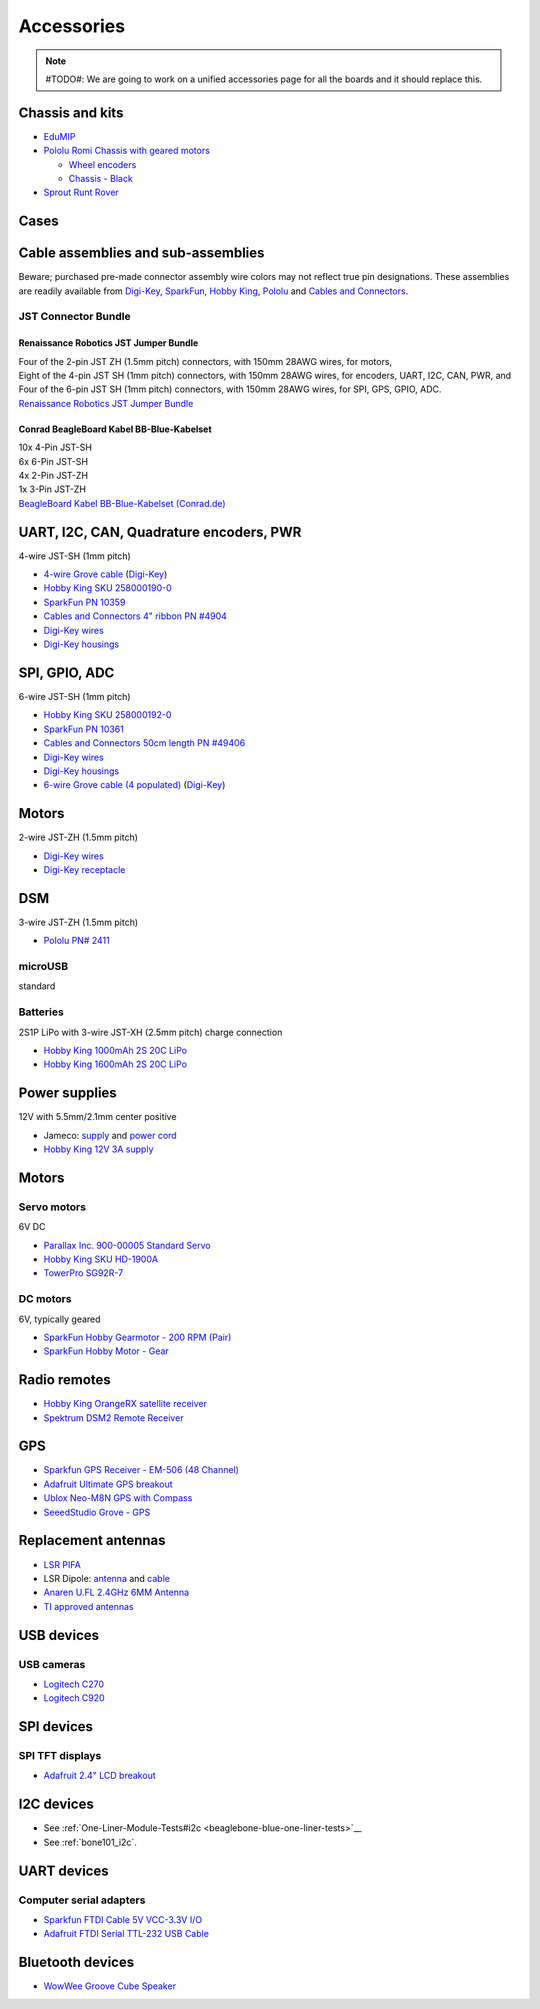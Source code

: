 .. _beaglebone-blue-accessories:

Accessories 
###############

.. note::

   #TODO#: We are going to work on a unified accessories page for all the boards and it should replace this.

.. _chassis_and_kits:

Chassis and kits
====================

-  `EduMIP <https://www.renaissancerobotics.com/edumip.html>`__
-  `Pololu Romi Chassis with geared
   motors <https://www.pololu.com/category/202/romi-chassis-and-accessories>`__

   -  `Wheel encoders <https://www.pololu.com/product/3542>`__
   -  `Chassis - Black <https://www.pololu.com/product/3500>`__

-  `Sprout Runt Rover <https://www.servocity.com/sprout>`__

Cases
======

.. _cable_assemblies_and_sub_assemblies:

Cable assemblies and sub-assemblies
========================================

Beware; purchased pre-made connector assembly wire colors may not
reflect true pin designations. These assemblies are readily available
from `Digi-Key <https://www.digikey.com>`__,
`SparkFun <https://sparkfun.com>`__, `Hobby
King <https://hobbyking.com>`__, `Pololu <https://www.pololu.com>`__ and
`Cables and Connectors <http://cablesandconnectors.com>`__.

.. _jst_connector_bundle:

JST Connector Bundle
--------------------

.. _renaissance_robotics_jst_jumper_bundle:

Renaissance Robotics JST Jumper Bundle
********************************************

| Four of the 2-pin JST ZH (1.5mm pitch) connectors, with 150mm 28AWG
  wires, for motors,
| Eight of the 4-pin JST SH (1mm pitch) connectors, with 150mm 28AWG
  wires, for encoders, UART, I2C, CAN, PWR, and
| Four of the 6-pin JST SH (1mm pitch) connectors, with 150mm 28AWG
  wires, for SPI, GPS, GPIO, ADC.
| `Renaissance Robotics JST Jumper
  Bundle <https://www.renaissancerobotics.com/JST_Jumper_Bundle.html>`__

.. _conrad_beagleboard_kabel_bb_blue_kabelset:

Conrad BeagleBoard Kabel BB-Blue-Kabelset
***********************************************

| 10x 4-Pin JST-SH
| 6x 6-Pin JST-SH
| 4x 2-Pin JST-ZH
| 1x 3-Pin JST-ZH
| `BeagleBoard Kabel BB-Blue-Kabelset
  (Conrad.de) <https://www.conrad.de/de/beagleboard-kabel-bb-blue-kabelset-1606596.html>`__

.. _uart_i2c_can_quadrature_encoders_pwr:

UART, I2C, CAN, Quadrature encoders, PWR
==========================================

4-wire JST-SH (1mm pitch)

-  `4-wire Grove
   cable <https://www.seeedstudio.com/Grove-Universal-4-Pin-to-BeagleBone-Blue-4-Pin-Female-JST-SH-Convertion-Cable-(10-pcs-pack)-p-3026.html>`__
   (`Digi-Key <https://www.digikey.com/product-detail/en/seeed-technology-co-ltd/114991495/1597-1622-ND/8558386>`__)
-  `Hobby King SKU
   258000190-0 <https://hobbyking.com/en_us/jst-sh-4pin-male-with-pig-tail.html>`__
-  `SparkFun PN 10359 <https://www.sparkfun.com/products/10359>`__
-  `Cables and Connectors 4" ribbon PN
   #4904 <http://www.cablesandconnectors.com/search/search.php?k=49404>`__
-  `Digi-Key
   wires <https://www.digikey.com/products/en?keywords=ASSHSSH28K305>`__
-  `Digi-Key
   housings <https://www.digikey.com/product-detail/en/jst-sales-america-inc/SHR-04V-S-B/455-1379-ND/759868>`__

.. _spi_gpio_adc:

SPI, GPIO, ADC
===================

6-wire JST-SH (1mm pitch)

-  `Hobby King SKU
   258000192-0 <https://hobbyking.com/en_us/jst-sh-6pin-male-with-pig-tail.html>`__
-  `SparkFun PN 10361 <https://www.sparkfun.com/products/10361>`__
-  `Cables and Connectors 50cm length PN
   #49406 <http://www.cablesandconnectors.com/search/search.php?k=49406>`__
-  `Digi-Key
   wires <https://www.digikey.com/products/en?keywords=ASSHSSH28K305>`__
-  `Digi-Key
   housings <https://www.digikey.com/product-detail/en/jst-sales-america-inc/SHR-06V-S-B/455-1381-ND/759870>`__
-  `6-wire Grove cable (4
   populated) <https://www.seeedstudio.com/Grove-Universal-4-Pin-to-BeagleBone-Blue-6-Pin-Female-JST-SH-Convertion-Cable-(10-pcs-pack)-p-3027.html>`__
   (`Digi-Key <https://www.digikey.com/product-detail/en/seeed-technology-co-ltd/114991496/1597-1623-ND/8558387>`__)

Motors
=========

2-wire JST-ZH (1.5mm pitch)

-  `Digi-Key
   wires <http://www.digikey.com/product-detail/en/jst-sales-america-inc/ASZHSZH28K152/455-3079-ND/6009455>`__
-  `Digi-Key
   receptacle <http://www.digikey.com/product-detail/en/jst-sales-america-inc/ZHR-2/455-1366-ND/566476>`__

DSM
======

3-wire JST-ZH (1.5mm pitch)

-  `Pololu PN# 2411 <https://www.pololu.com/product/2411>`__

microUSB
---------

standard

Batteries
-----------

2S1P LiPo with 3-wire JST-XH (2.5mm pitch) charge connection

-  `Hobby King 1000mAh 2S 20C
   LiPo <https://hobbyking.com/en_us/turnigy-1000mah-2s-20c-lipo-pack.html>`__
-  `Hobby King 1600mAh 2S 20C
   LiPo <https://hobbyking.com/en_us/turnigy-1600mah-2s-20c-losi-mini-sct-pack-part-losb1212.html>`__

.. _power_supplies:

Power supplies
==================

12V with 5.5mm/2.1mm center positive

-  Jameco:
   `supply <http://www.jameco.com/z/TR9CE4100LCP-A-Globtek-50W-12V-4-16A-AC-to-DC-Regulated-Switching-Wall-Adapter_2229247.html?CID=GOOG&gclid=CL-2js2-n9ICFQQdaQodMgsLMA>`__
   and `power
   cord <http://www.jameco.com/webapp/wcs/stores/servlet/ProductDisplay?search_type=jamecoall&catalogId=10001&freeText=38050&langId=-1&productId=38050&storeId=10001&ddkey=http:StoreCatalogDrillDownView>`__
-  `Hobby King 12V 3A
   supply <https://hobbyking.com/en_us/12v-3a-interchangeable-plug-adapter.html>`__

.. _motors_1:

Motors
===========

.. _servo_motors:

Servo motors
------------------

6V DC

-  `Parallax Inc. 900-00005 Standard
   Servo <http://www.digikey.com/product-detail/en/900-00005/900-00005-ND/361277?WT.mc_id=IQ_7595_G_pla361277&wt.srch=1&wt.medium=cpc&WT.srch=1&gclid=CJz-qdC9n9ICFRO4wAodOjYLuQ>`__
-  `Hobby King SKU
   HD-1900A <https://hobbyking.com/en_us/power-hd-1900a-servo-1-7kg-0-08sec-9g.html>`__
-  `TowerPro SG92R-7 <http://www.towerpro.com.tw/product/sg92r-7/>`__

.. _dc_motors:

DC motors
----------

6V, typically geared

-  `SparkFun Hobby Gearmotor - 200 RPM
   (Pair) <https://www.sparkfun.com/products/13302>`__
-  `SparkFun Hobby Motor -
   Gear <https://www.sparkfun.com/products/11696>`__

.. _radio_remotes:

Radio remotes
=================

-  `Hobby King OrangeRX satellite
   receiver <https://hobbyking.com/en_us/orangerx-r110x-dsmx-dsm2-compatible-satellite-receiver.html>`__
-  `Spektrum DSM2 Remote
   Receiver <https://www.spektrumrc.com/Products/Default.aspx?ProdID=SPM9545>`__

GPS
======

-  `Sparkfun GPS Receiver - EM-506 (48
   Channel) <https://www.sparkfun.com/products/12751>`__
-  `Adafruit Ultimate GPS
   breakout <https://www.adafruit.com/product/746>`__
-  `Ublox Neo-M8N GPS with
   Compass <https://hobbyking.com/en_us/ublox-neo-m8n-gps-with-compass.html>`__
-  `SeeedStudio Grove -
   GPS <https://www.seeedstudio.com/Grove-GPS-p-959.html>`__

.. _replacement_antennas:

Replacement antennas
======================

-  `LSR
   PIFA <https://www.digikey.com/product-detail/en/laird-wireless-thermal-systems/001-0014/001-0014-ND/4732758>`__
-  LSR Dipole:
   `antenna <https://www.digikey.com/product-detail/en/laird-wireless-thermal-systems/001-0001/001-0001-ND/2696493>`__
   and
   `cable <https://www.digikey.com/product-detail/en/lsr/080-0001/080-0001-ND/2696495>`__
-  `Anaren U.FL 2.4GHz 6MM
   Antenna <http://www.digikey.com/product-detail/en/anaren/66089-2406/1173-1024-ND/3069146>`__
-  `TI approved
   antennas <http://www.ti.com/lit/ug/swru437/swru437.pdf>`__

.. _usb_devices:

USB devices
================

.. _usb_cameras:

USB cameras
--------------

-  `Logitech
   C270 <https://www.amazon.com/Logitech-Desktop-Widescreen-Calling-Recording/dp/B004FHO5Y6>`__
-  `Logitech
   C920 <https://www.amazon.com/Logitech-Widescreen-Calling-Recording-Desktop/dp/B006JH8T3S>`__

.. _spi_devices:

SPI devices
===============

.. _spi_tft_displays:

SPI TFT displays
------------------

-  `Adafruit 2.4" LCD
   breakout <https://www.adafruit.com/products/2478>`__

.. _i2c_devices:

I2C devices
==============

-  See
   :ref:`One-Liner-Module-Tests#i2c <beaglebone-blue-one-liner-tests>`__
-  See :ref:`bone101_i2c`.

.. _uart_devices:

UART devices
===============

.. _computer_serial_adapters:

Computer serial adapters
--------------------------

-  `Sparkfun FTDI Cable 5V VCC-3.3V
   I/O <https://www.sparkfun.com/products/9717>`__
-  `Adafruit FTDI Serial TTL-232 USB
   Cable <https://www.adafruit.com/product/70>`__

.. _bluetooth_devices:

Bluetooth devices
=====================

-  `WowWee Groove Cube
   Speaker <https://github.com/beagleboard/beaglebone-blue/wiki/One-Liner-Module-Tests#Grove_I2C_modules>`__
